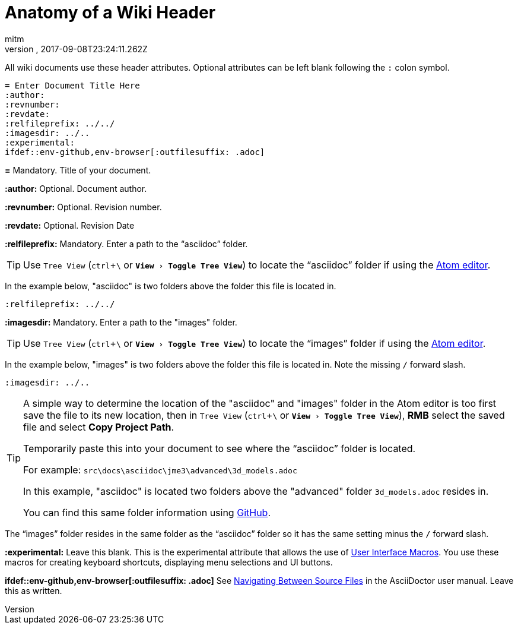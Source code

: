 = Anatomy of a Wiki Header
:author: mitm
:revnumber:
:revdate: 2017-09-08T23:24:11.262Z
:relfileprefix: ../
:imagesdir: ..
:experimental:
ifdef::env-github,env-browser[:outfilesuffix: .adoc]

All wiki documents use these header attributes. Optional attributes can be left blank following the kbd:[:] colon symbol.

[source,subs="+macros"]
----
= Enter Document Title Here
:author:
:revnumber:
:revdate:
:relfileprefix: ../../
:imagesdir: ../..
:experimental:
ifdef++::++env-github,env-browser[:outfilesuffix: .adoc]
----

*pass:[=]* Mandatory. Title of your document.

*pass:[:]author:* Optional. Document author.

*pass:[:]revnumber:* Optional. Revision number.

*pass:[:]revdate:* Optional. Revision Date

*pass:[:]relfileprefix:* Mandatory. Enter a path to the "`asciidoc`" folder.

TIP: Use `Tree View` (kbd:[ctrl]+kbd:[\ ] or `menu:View[Toggle Tree View]`) to locate the "`asciidoc`" folder if using the link:https://atom.io/[Atom editor].

In the example below, "asciidoc" is two folders above the folder this file is located in.

`pass:[:]relfileprefix: ../../`

*pass:[:]imagesdir:* Mandatory. Enter a path to the "images" folder.

TIP: Use `Tree View` (kbd:[ctrl]+kbd:[\ ] or `menu:View[Toggle Tree View]`) to locate the "`images`" folder if using the link:https://atom.io/[Atom editor].

In the example below, "images" is two folders above the folder this file is located in. Note the missing kbd:[/] forward slash.

`pass:[:]imagesdir: ../..`

[TIP]
====
A simple way to determine the location of the "asciidoc" and "images" folder in the Atom editor is too first save the file to its new location, then in `Tree View` (kbd:[ctrl]+kbd:[\ ] or `menu:View[Toggle Tree View]`), btn:[RMB] select the saved file and select btn:[Copy Project Path].

Temporarily paste this into your document to see where the "`asciidoc`" folder is located.

For example: `src\docs\asciidoc\jme3\advanced\3d_models.adoc`

In this example, "asciidoc" is located two folders above the "advanced" folder `3d_models.adoc` resides in.

You can find this same folder information using link:https://github.com/jMonkeyEngine/wiki/blob/master/src/docs/asciidoc/jme3/advanced/3d_models.adoc[GitHub].
====

The "`images`" folder resides in the same folder as the "`asciidoc`" folder so it has the same setting minus the kbd:[/ ] forward slash.

*pass:[:]experimental:* Leave this blank. This is the experimental attribute that allows the use of link:http://asciidoctor.org/docs/user-manual/#user-interface-macros[User Interface Macros]. You use these macros for creating keyboard shortcuts, displaying menu selections and UI buttons.

*ifdef++::++env-github,env-browser[:outfilesuffix: .adoc]* See link:http://asciidoctor.org/docs/user-manual/#navigating-between-source-files[Navigating Between Source Files] in the AsciiDoctor user manual. Leave this as written.
